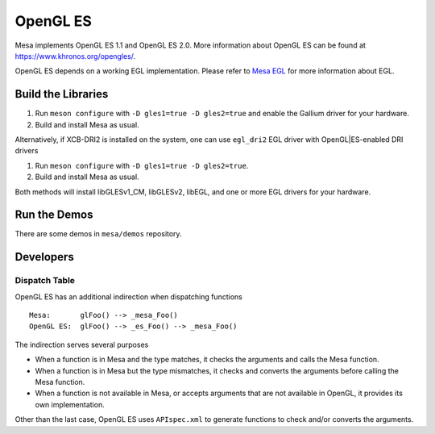 OpenGL ES
=========

Mesa implements OpenGL ES 1.1 and OpenGL ES 2.0. More information about
OpenGL ES can be found at https://www.khronos.org/opengles/.

OpenGL ES depends on a working EGL implementation. Please refer to `Mesa
EGL <egl.html>`__ for more information about EGL.

Build the Libraries
-------------------

#. Run ``meson configure`` with ``-D gles1=true -D gles2=true`` and
   enable the Gallium driver for your hardware.
#. Build and install Mesa as usual.

Alternatively, if XCB-DRI2 is installed on the system, one can use
``egl_dri2`` EGL driver with OpenGL|ES-enabled DRI drivers

#. Run ``meson configure`` with ``-D gles1=true -D gles2=true``.
#. Build and install Mesa as usual.

Both methods will install libGLESv1_CM, libGLESv2, libEGL, and one or
more EGL drivers for your hardware.

Run the Demos
-------------

There are some demos in ``mesa/demos`` repository.

Developers
----------

Dispatch Table
~~~~~~~~~~~~~~

OpenGL ES has an additional indirection when dispatching functions

::

     Mesa:       glFoo() --> _mesa_Foo()
     OpenGL ES:  glFoo() --> _es_Foo() --> _mesa_Foo()

The indirection serves several purposes

-  When a function is in Mesa and the type matches, it checks the
   arguments and calls the Mesa function.
-  When a function is in Mesa but the type mismatches, it checks and
   converts the arguments before calling the Mesa function.
-  When a function is not available in Mesa, or accepts arguments that
   are not available in OpenGL, it provides its own implementation.

Other than the last case, OpenGL ES uses ``APIspec.xml`` to generate
functions to check and/or converts the arguments.
